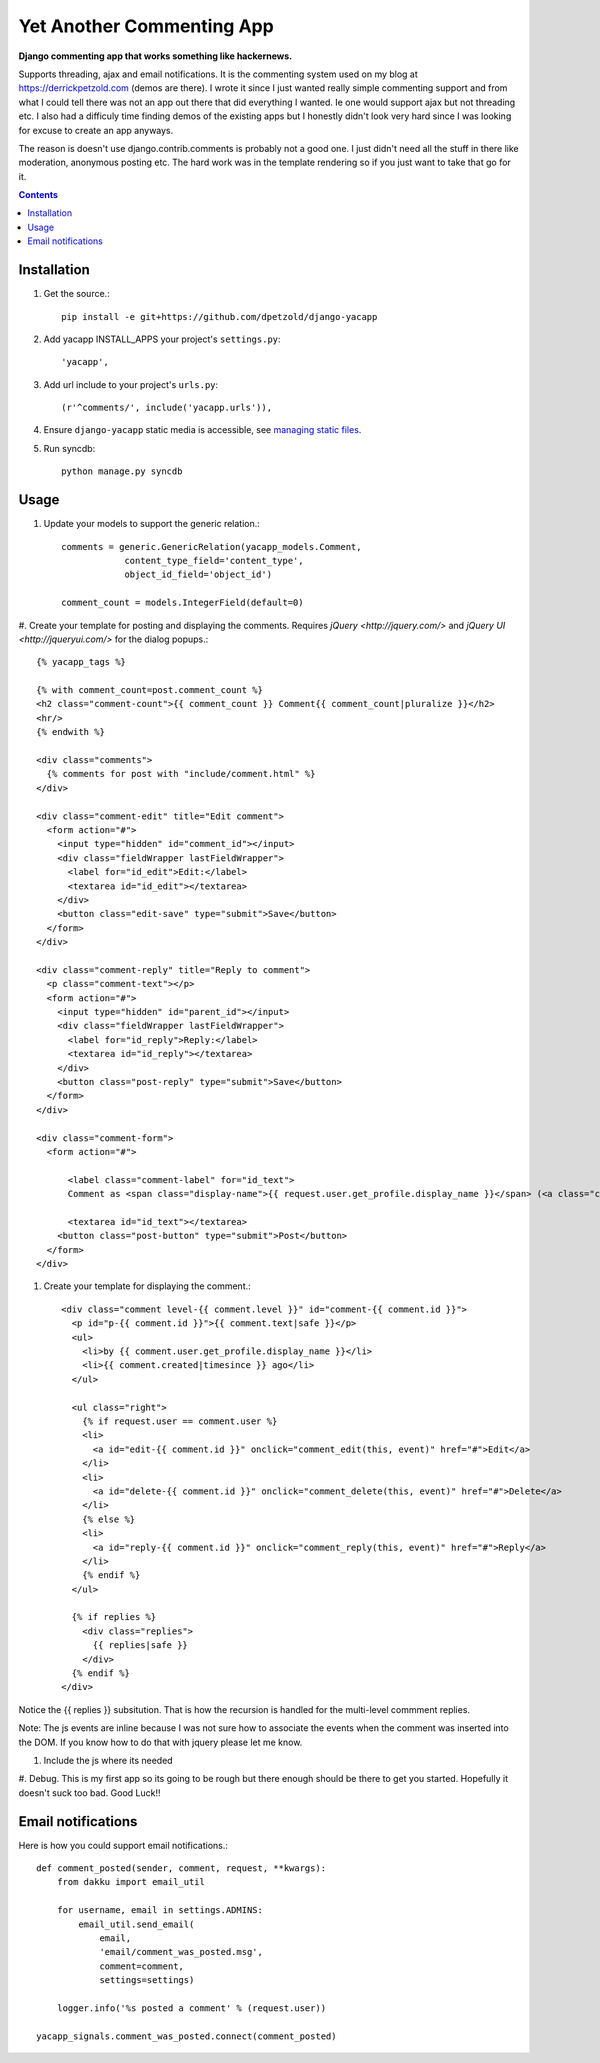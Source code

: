 Yet Another Commenting App
==========================
**Django commenting app that works something like hackernews.**

Supports threading, ajax and email notifications. It is the commenting system
used on my blog at https://derrickpetzold.com (demos are there). I wrote it
since I just wanted really simple commenting support and from what I could tell
there was not an app out there that did everything I wanted. Ie one would
support ajax but not threading etc. I also had a difficuly time finding demos
of the existing apps but I honestly didn't look very hard since I was looking
for excuse to create an app anyways.

The reason is doesn't use django.contrib.comments is probably not a good one.
I just didn't need all the stuff in there like moderation, anonymous posting
etc. The hard work was in the template rendering so if you just want to take
that go for it.

.. contents:: Contents
    :depth: 5

Installation
------------
#. Get the source.::

    pip install -e git+https://github.com/dpetzold/django-yacapp

#. Add yacapp INSTALL_APPS your project's ``settings.py``::

    'yacapp',

#. Add url include to your project's ``urls.py``::

    (r'^comments/', include('yacapp.urls')),

#. Ensure ``django-yacapp`` static media is accessible, see `managing static files <https://docs.djangoproject.com/en/dev/howto/static-files/>`_.

#. Run syncdb::

    python manage.py syncdb

Usage
-----

#. Update your models to support the generic relation.::

    comments = generic.GenericRelation(yacapp_models.Comment,
                content_type_field='content_type',
                object_id_field='object_id')

    comment_count = models.IntegerField(default=0)

#. Create your template for posting and displaying the comments. Requires
`jQuery <http://jquery.com/>` and `jQuery UI <http://jqueryui.com/>` for
the dialog popups.::

    {% yacapp_tags %}

    {% with comment_count=post.comment_count %}
    <h2 class="comment-count">{{ comment_count }} Comment{{ comment_count|pluralize }}</h2>
    <hr/>
    {% endwith %}

    <div class="comments">
      {% comments for post with "include/comment.html" %}
    </div>

    <div class="comment-edit" title="Edit comment">
      <form action="#">
        <input type="hidden" id="comment_id"></input>
        <div class="fieldWrapper lastFieldWrapper">
          <label for="id_edit">Edit:</label>
          <textarea id="id_edit"></textarea>
        </div>
        <button class="edit-save" type="submit">Save</button>
      </form>
    </div>

    <div class="comment-reply" title="Reply to comment">
      <p class="comment-text"></p>
      <form action="#">
        <input type="hidden" id="parent_id"></input>
        <div class="fieldWrapper lastFieldWrapper">
          <label for="id_reply">Reply:</label>
          <textarea id="id_reply"></textarea>
        </div>
        <button class="post-reply" type="submit">Save</button>
      </form>
    </div>

    <div class="comment-form">
      <form action="#">

          <label class="comment-label" for="id_text">
          Comment as <span class="display-name">{{ request.user.get_profile.display_name }}</span> (<a class="change- settings" href="#">change</a>):</label>

          <textarea id="id_text"></textarea>
        <button class="post-button" type="submit">Post</button>
      </form>
    </div>

#. Create your template for displaying the comment.::

    <div class="comment level-{{ comment.level }}" id="comment-{{ comment.id }}">
      <p id="p-{{ comment.id }}">{{ comment.text|safe }}</p>
      <ul>
        <li>by {{ comment.user.get_profile.display_name }}</li>
        <li>{{ comment.created|timesince }} ago</li>
      </ul>
      
      <ul class="right">
        {% if request.user == comment.user %}
        <li>
          <a id="edit-{{ comment.id }}" onclick="comment_edit(this, event)" href="#">Edit</a>
        </li>
        <li>
          <a id="delete-{{ comment.id }}" onclick="comment_delete(this, event)" href="#">Delete</a>
        </li>
        {% else %}
        <li>
          <a id="reply-{{ comment.id }}" onclick="comment_reply(this, event)" href="#">Reply</a>
        </li>
        {% endif %}
      </ul>
      
      {% if replies %}
        <div class="replies">
          {{ replies|safe }}
        </div>
      {% endif %}
    </div>

Notice the {{ replies }} subsitution. That is how the recursion is handled for the multi-level
commment replies.

Note: The js events are inline because I was not sure how to associate the events when the 
comment was inserted into the DOM. If you know how to do that with jquery please let me know.

#. Include the js where its needed

#. Debug. This is my first app so its going to be rough but there enough should be there to get 
you started. Hopefully it doesn't suck too bad. Good Luck!!

Email notifications
-------------------

Here is how you could support email notifications.::

    def comment_posted(sender, comment, request, **kwargs):
        from dakku import email_util

        for username, email in settings.ADMINS:
            email_util.send_email(
                email,
                'email/comment_was_posted.msg',
                comment=comment,
                settings=settings)

        logger.info('%s posted a comment' % (request.user))

    yacapp_signals.comment_was_posted.connect(comment_posted)
